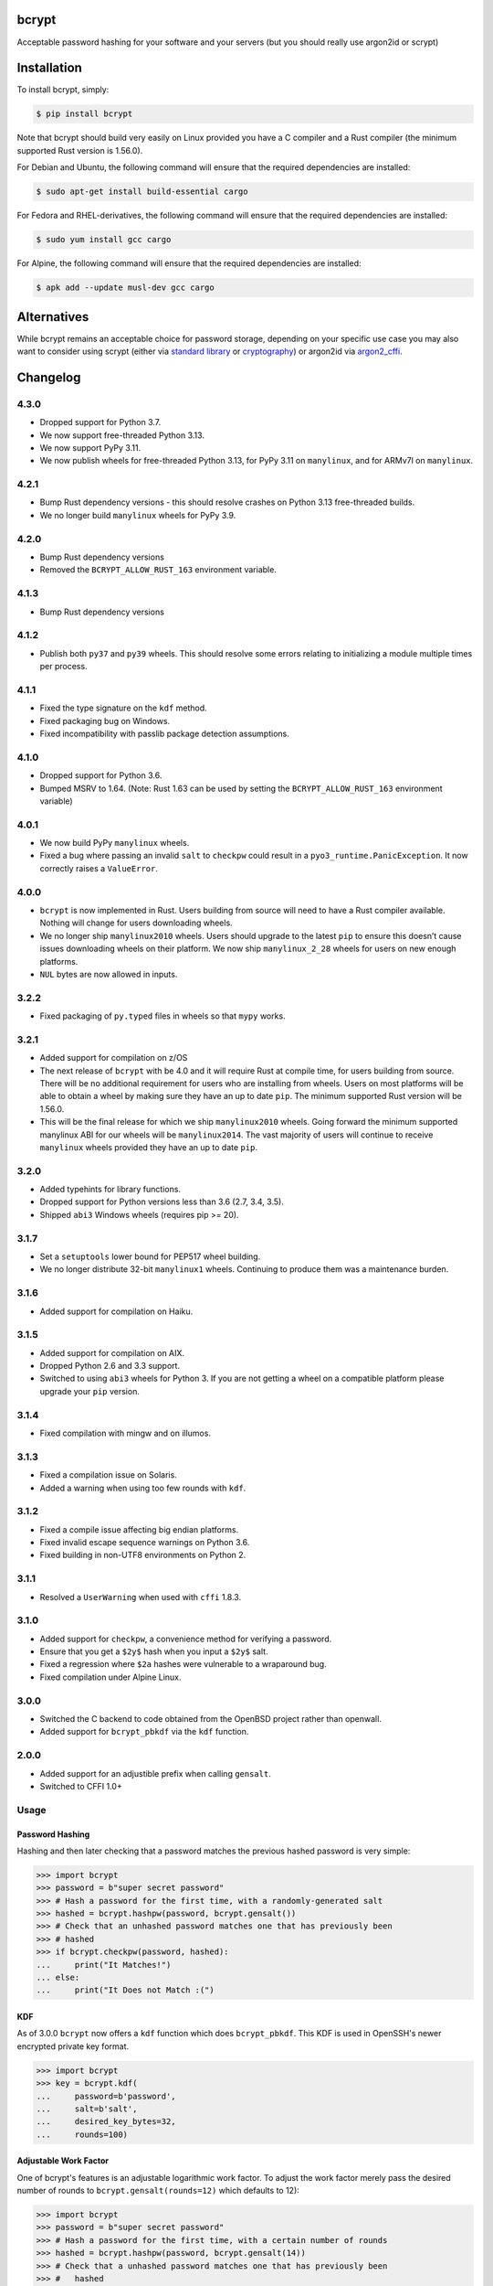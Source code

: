 bcrypt
======

.. image:: https://img.shields.io/pypi/v/bcrypt.svg
    :target: https://pypi.org/project/bcrypt/
    :alt: Latest Version

.. image:: https://github.com/pyca/bcrypt/workflows/CI/badge.svg?branch=main
    :target: https://github.com/pyca/bcrypt/actions?query=workflow%3ACI+branch%3Amain

Acceptable password hashing for your software and your servers (but you should
really use argon2id or scrypt)


Installation
============

To install bcrypt, simply:

.. code:: console

    $ pip install bcrypt

Note that bcrypt should build very easily on Linux provided you have a C
compiler and a Rust compiler (the minimum supported Rust version is 1.56.0).

For Debian and Ubuntu, the following command will ensure that the required dependencies are installed:

.. code:: console

    $ sudo apt-get install build-essential cargo

For Fedora and RHEL-derivatives, the following command will ensure that the required dependencies are installed:

.. code:: console

    $ sudo yum install gcc cargo

For Alpine, the following command will ensure that the required dependencies are installed:

.. code:: console

    $ apk add --update musl-dev gcc cargo


Alternatives
============

While bcrypt remains an acceptable choice for password storage, depending on your specific use case you may also want to consider using scrypt (either via `standard library`_ or `cryptography`_) or argon2id via `argon2_cffi`_.

Changelog
=========

4.3.0
-----

* Dropped support for Python 3.7.
* We now support free-threaded Python 3.13.
* We now support PyPy 3.11.
* We now publish wheels for free-threaded Python 3.13, for PyPy 3.11 on
  ``manylinux``, and for ARMv7l on ``manylinux``.

4.2.1
-----

* Bump Rust dependency versions - this should resolve crashes on Python 3.13
  free-threaded builds.
* We no longer build ``manylinux`` wheels for PyPy 3.9.

4.2.0
-----

* Bump Rust dependency versions
* Removed the ``BCRYPT_ALLOW_RUST_163`` environment variable.

4.1.3
-----

* Bump Rust dependency versions

4.1.2
-----

* Publish both ``py37`` and ``py39`` wheels. This should resolve some errors
  relating to initializing a module multiple times per process.

4.1.1
-----

* Fixed the type signature on the ``kdf`` method.
* Fixed packaging bug on Windows.
* Fixed incompatibility with passlib package detection assumptions.

4.1.0
-----

* Dropped support for Python 3.6.
* Bumped MSRV to 1.64. (Note: Rust 1.63 can be used by setting the ``BCRYPT_ALLOW_RUST_163`` environment variable)

4.0.1
-----

* We now build PyPy ``manylinux`` wheels.
* Fixed a bug where passing an invalid ``salt`` to ``checkpw`` could result in
  a ``pyo3_runtime.PanicException``. It now correctly raises a ``ValueError``.

4.0.0
-----

* ``bcrypt`` is now implemented in Rust. Users building from source will need
  to have a Rust compiler available. Nothing will change for users downloading
  wheels.
* We no longer ship ``manylinux2010`` wheels. Users should upgrade to the latest
  ``pip`` to ensure this doesn’t cause issues downloading wheels on their
  platform. We now ship ``manylinux_2_28`` wheels for users on new enough platforms.
* ``NUL`` bytes are now allowed in inputs.


3.2.2
-----

* Fixed packaging of ``py.typed`` files in wheels so that ``mypy`` works.

3.2.1
-----

* Added support for compilation on z/OS
* The next release of ``bcrypt`` with be 4.0 and it will require Rust at
  compile time, for users building from source. There will be no additional
  requirement for users who are installing from wheels. Users on most
  platforms will be able to obtain a wheel by making sure they have an up to
  date ``pip``. The minimum supported Rust version will be 1.56.0.
* This will be the final release for which we ship ``manylinux2010`` wheels.
  Going forward the minimum supported manylinux ABI for our wheels will be
  ``manylinux2014``. The vast majority of users will continue to receive
  ``manylinux`` wheels provided they have an up to date ``pip``.


3.2.0
-----

* Added typehints for library functions.
* Dropped support for Python versions less than 3.6 (2.7, 3.4, 3.5).
* Shipped ``abi3`` Windows wheels (requires pip >= 20).

3.1.7
-----

* Set a ``setuptools`` lower bound for PEP517 wheel building.
* We no longer distribute 32-bit ``manylinux1`` wheels. Continuing to produce
  them was a maintenance burden.

3.1.6
-----

* Added support for compilation on Haiku.

3.1.5
-----

* Added support for compilation on AIX.
* Dropped Python 2.6 and 3.3 support.
* Switched to using ``abi3`` wheels for Python 3. If you are not getting a
  wheel on a compatible platform please upgrade your ``pip`` version.

3.1.4
-----

* Fixed compilation with mingw and on illumos.

3.1.3
-----
* Fixed a compilation issue on Solaris.
* Added a warning when using too few rounds with ``kdf``.

3.1.2
-----
* Fixed a compile issue affecting big endian platforms.
* Fixed invalid escape sequence warnings on Python 3.6.
* Fixed building in non-UTF8 environments on Python 2.

3.1.1
-----
* Resolved a ``UserWarning`` when used with ``cffi`` 1.8.3.

3.1.0
-----
* Added support for ``checkpw``, a convenience method for verifying a password.
* Ensure that you get a ``$2y$`` hash when you input a ``$2y$`` salt.
* Fixed a regression where ``$2a`` hashes were vulnerable to a wraparound bug.
* Fixed compilation under Alpine Linux.

3.0.0
-----
* Switched the C backend to code obtained from the OpenBSD project rather than
  openwall.
* Added support for ``bcrypt_pbkdf`` via the ``kdf`` function.

2.0.0
-----
* Added support for an adjustible prefix when calling ``gensalt``.
* Switched to CFFI 1.0+

Usage
-----

Password Hashing
~~~~~~~~~~~~~~~~

Hashing and then later checking that a password matches the previous hashed
password is very simple:

.. code:: pycon

    >>> import bcrypt
    >>> password = b"super secret password"
    >>> # Hash a password for the first time, with a randomly-generated salt
    >>> hashed = bcrypt.hashpw(password, bcrypt.gensalt())
    >>> # Check that an unhashed password matches one that has previously been
    >>> # hashed
    >>> if bcrypt.checkpw(password, hashed):
    ...     print("It Matches!")
    ... else:
    ...     print("It Does not Match :(")

KDF
~~~

As of 3.0.0 ``bcrypt`` now offers a ``kdf`` function which does ``bcrypt_pbkdf``.
This KDF is used in OpenSSH's newer encrypted private key format.

.. code:: pycon

    >>> import bcrypt
    >>> key = bcrypt.kdf(
    ...     password=b'password',
    ...     salt=b'salt',
    ...     desired_key_bytes=32,
    ...     rounds=100)


Adjustable Work Factor
~~~~~~~~~~~~~~~~~~~~~~
One of bcrypt's features is an adjustable logarithmic work factor. To adjust
the work factor merely pass the desired number of rounds to
``bcrypt.gensalt(rounds=12)`` which defaults to 12):

.. code:: pycon

    >>> import bcrypt
    >>> password = b"super secret password"
    >>> # Hash a password for the first time, with a certain number of rounds
    >>> hashed = bcrypt.hashpw(password, bcrypt.gensalt(14))
    >>> # Check that a unhashed password matches one that has previously been
    >>> #   hashed
    >>> if bcrypt.checkpw(password, hashed):
    ...     print("It Matches!")
    ... else:
    ...     print("It Does not Match :(")


Adjustable Prefix
~~~~~~~~~~~~~~~~~

Another one of bcrypt's features is an adjustable prefix to let you define what
libraries you'll remain compatible with. To adjust this, pass either ``2a`` or
``2b`` (the default) to ``bcrypt.gensalt(prefix=b"2b")`` as a bytes object.

As of 3.0.0 the ``$2y$`` prefix is still supported in ``hashpw`` but deprecated.

Maximum Password Length
~~~~~~~~~~~~~~~~~~~~~~~

The bcrypt algorithm only handles passwords up to 72 characters, any characters
beyond that are ignored. To work around this, a common approach is to hash a
password with a cryptographic hash (such as ``sha256``) and then base64
encode it to prevent NULL byte problems before hashing the result with
``bcrypt``:

.. code:: pycon

    >>> password = b"an incredibly long password" * 10
    >>> hashed = bcrypt.hashpw(
    ...     base64.b64encode(hashlib.sha256(password).digest()),
    ...     bcrypt.gensalt()
    ... )

Compatibility
-------------

This library should be compatible with py-bcrypt and it will run on Python
3.8+ (including free-threaded builds), and PyPy 3.

Security
--------

``bcrypt`` follows the `same security policy as cryptography`_, if you
identify a vulnerability, we ask you to contact us privately.

.. _`same security policy as cryptography`: https://cryptography.io/en/latest/security.html
.. _`standard library`: https://docs.python.org/3/library/hashlib.html#hashlib.scrypt
.. _`argon2_cffi`: https://argon2-cffi.readthedocs.io
.. _`cryptography`: https://cryptography.io/en/latest/hazmat/primitives/key-derivation-functions/#cryptography.hazmat.primitives.kdf.scrypt.Scrypt
